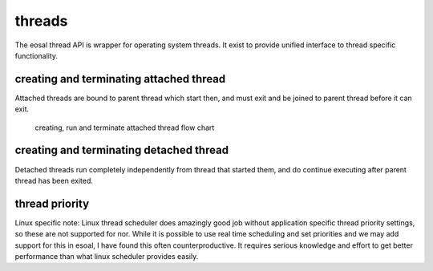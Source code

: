 threads
==================================

The eosal thread API is wrapper for operating system threads. It exist to provide unified interface to thread specific functionality.


creating and terminating attached thread
********************************************

Attached threads are bound to parent thread which start then, and must exit and be joined to parent thread before it can exit.

.. figure:: pics/210403-attached-thread.png

   creating, run and terminate attached thread flow chart


creating and terminating detached thread
*******************************************

Detached threads run completely independently from thread that started them, and do continue executing after parent thread has been exited. 

thread priority
******************

Linux specific note: Linux thread scheduler does amazingly good job without application specific thread priority settings, so these are not supported for nor.
While it is possible to use real time scheduling and set priorities and we may add support for this in esoal, I have found this often counterproductive. 
It requires serious knowledge and effort to get better performance than what linux scheduler provides easily.
